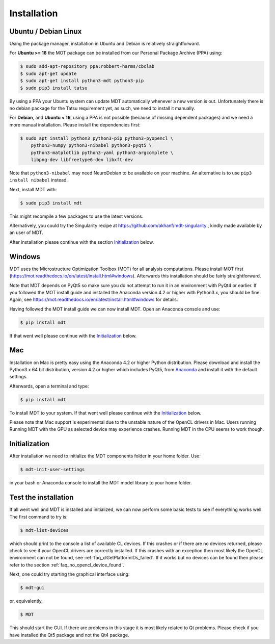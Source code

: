 ############
Installation
############


*********************
Ubuntu / Debian Linux
*********************
Using the package manager, installation in Ubuntu and Debian is relatively straightforward.

For **Ubuntu >= 16** the MOT package can be installed from our Personal Package Archive (PPA) using:

.. code-block:: bash

    $ sudo add-apt-repository ppa:robbert-harms/cbclab
    $ sudo apt-get update
    $ sudo apt-get install python3-mdt python3-pip
    $ sudo pip3 install tatsu

By using a PPA your Ubuntu system can update MDT automatically whenever a new version is out.
Unfortunately there is no debian package for the Tatsu requirement yet, as such, we need to install it manually.

For **Debian**, and **Ubuntu < 16**, using a PPA is not possible (because of missing dependent packages) and we need a more manual installation.
Please install the dependencies first:

.. code-block:: bash

    $ sudo apt install python3 python3-pip python3-pyopencl \
        python3-numpy python3-nibabel python3-pyqt5 \
        python3-matplotlib python3-yaml python3-argcomplete \
        libpng-dev libfreetype6-dev libxft-dev


Note that ``python3-nibabel`` may need NeuroDebian to be available on your machine.
An alternative is to use ``pip3 install nibabel`` instead.

Next, install MDT with:

.. code-block:: bash

    $ sudo pip3 install mdt

This might recompile a few packages to use the latest versions.

Alternatively, you could try the Singularity recipe at https://github.com/akhanf/mdt-singularity , kindly made available by an user of MDT.

After installation please continue with the section `Initialization`_ below.


*******
Windows
*******
MDT uses the Microstructure Optimization Toolbox (MOT) for all analysis computations.
Please install MOT first (https://mot.readthedocs.io/en/latest/install.html#windows). Afterwards this installation should be fairly straightforward.

Note that MDT depends on PyQt5 so make sure you do not attempt to run it in an environment with PyQt4 or earlier.
If you followed the MOT install guide and installed the Anaconda version 4.2 or higher with Python3.x, you should be fine.
Again, see https://mot.readthedocs.io/en/latest/install.html#windows for details.

Having followed the MOT install guide we can now install MDT.
Open an Anaconda console and use:

.. code-block:: bash

    $ pip install mdt

If that went well please continue with the `Initialization`_ below.


***
Mac
***
Installation on Mac is pretty easy using the Anaconda 4.2 or higher Python distribution.
Please download and install the Python3.x 64 bit distribution, version 4.2 or higher which includes PyQt5,
from `Anaconda <https://www.continuum.io/downloads>`_ and install it with the default settings.

Afterwards, open a terminal and type:

.. code-block:: bash

    $ pip install mdt


To install MDT to your system.
If that went well please continue with the `Initialization`_ below.

Please note that Mac support is experimental due to the unstable nature of the OpenCL drivers in Mac.
Users running Running MDT with the GPU as selected device may experience crashes.
Running MDT in the CPU seems to work though.


**************
Initialization
**************
After installation we need to initialize the MDT components folder in your home folder. Use:

.. code-block:: bash

    $ mdt-init-user-settings

in your bash or Anaconda console to install the MDT model library to your home folder.


*********************
Test the installation
*********************
If all went well and MDT is installed and initialized, we can now perform some basic tests to see if everything works well.
The first command to try is:

.. code-block:: bash

    $ mdt-list-devices

which should print to the console a list of available CL devices.
If this crashes or if there are no devices returned, please check to see if your OpenCL drivers are correctly installed.
If this crashes with an exception then most likely the OpenCL environment can not be found, see :ref:`faq_clGetPlatformIDs_failed`.
If it works but no devices can be found then please refer to the section :ref:`faq_no_opencl_device_found`.

Next, one could try starting the graphical interface using:

.. code-block:: bash

    $ mdt-gui

or, equivalently,

.. code-block:: bash

    $ MDT

This should start the GUI. If there are problems in this stage it is most likely related to Qt problems.
Please check if you have installed the Qt5 package and not the Qt4 package.
